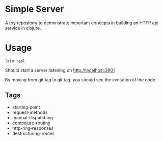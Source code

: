 * Simple Server

A toy repository to demonstrate important concepts in building
an HTTP api service in clojure.

* Usage

  #+begin_src shell
lein repl  
  #+end_src

Should start a server listening on [[http://localhost:3001]]

By moving from git tag to git tag, you should see the evolution
of the code.

** Tags

 - starting-point
 - request-methods
 - manual-dispatching
 - compojure-routing
 - http-ring-responses
 - destructuring-routes
